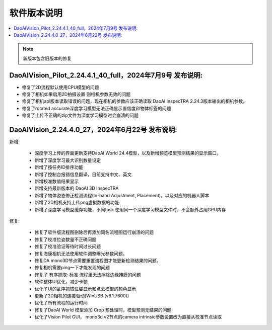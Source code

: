 软件版本说明
===============

.. contents::
    :local:

.. note::
    新版本包含旧版本的修复

.. - 修复了深度学习模型和DaoAI World的模型预测结果不一致的问题（还没有）

DaoAIVision_Pilot_2.24.4.1_40_full，2024年7月9号 发布说明: 
----------------------------------------------------------------------

- 修复了2D流程默认使用CPU模型的问题
- 修复了相机如果启用2D拍摄设置 则相机参数无效的问题
- 修复了相机api版本读取错误的问题，现在相机的参数应该正确读取 DaoAI InspecTRA 2.24.3版本输出的相机参数。
- 修复了rotated accurate深度学习模型无法正确显示置信度和物体标签的问题
- 修复了上传不正确的zip文件为深度学习模型时会崩溃的问题


DaoAIVision_2.24.4.0_27，2024年6月22号 发布说明: 
----------------------------------------------------------------------

新增:

    - 深度学习上传的界面更新支持DaoAI World 24.4模型，以及新增预览模型预测结果的显示窗口。
    - 新增了深度学习最大识别数量设定
    - 新增了按任务ID排序功能
    - 新增了控制台报错信息翻译，目前支持中文、英文
    - 新增校准数值结果显示
    - 新增支持最新版本的 DaoAI 3D InspecTRA
    - 新增了物体姿态修正检测流程(In-hand Adjustment, Placement)，以及对应的机器人脚本
    - 新增了2D相机支持上传png虚拟数据的功能
    - 新增了深度学习模型缓存功能，不同task 使用同一个深度学习模型文件时，不会额外占用GPU内存

修复:

    - 修复了软件版流程图删除后再添加同名流程图运行崩溃的问题
    - 修复了校准位姿数量不正确问题
    - 修复了校准验证等待时间过长问题
    - 修复海康相机无法使用软件调整曝光参数问题。
    - 修复DA mono3D节点需要重置流程图才能更新检测结果的问题。
    - 修复相机需要ping一下才能发现的问题
    - 修复了 有序抓取: 标准 流程里无法擦除边缘掩膜的问题
    - 软件整体UI优化，减少卡顿
    - 优化了UI的乱序抓取位姿显示和点云模型的颜色显示
    - 更新了2D相机的连接驱动(WinUSB (v6.1.7600))
    - 优化了所有流程的运行时间
    - 修复了DaoAI World 模型添加 Crop 预处理时，模型预测无结果的问题
    - 优化了Vision Pilot GUI， mono3d v2节点的camera intrinsic参数设置改为直接从校准节点读取
